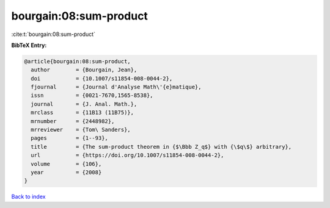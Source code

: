 bourgain:08:sum-product
=======================

:cite:t:`bourgain:08:sum-product`

**BibTeX Entry:**

.. code-block:: bibtex

   @article{bourgain:08:sum-product,
     author        = {Bourgain, Jean},
     doi           = {10.1007/s11854-008-0044-2},
     fjournal      = {Journal d'Analyse Math\'{e}matique},
     issn          = {0021-7670,1565-8538},
     journal       = {J. Anal. Math.},
     mrclass       = {11B13 (11B75)},
     mrnumber      = {2448982},
     mrreviewer    = {Tom\ Sanders},
     pages         = {1--93},
     title         = {The sum-product theorem in {$\Bbb Z_q$} with {\$q\$} arbitrary},
     url           = {https://doi.org/10.1007/s11854-008-0044-2},
     volume        = {106},
     year          = {2008}
   }

`Back to index <../By-Cite-Keys.html>`_
